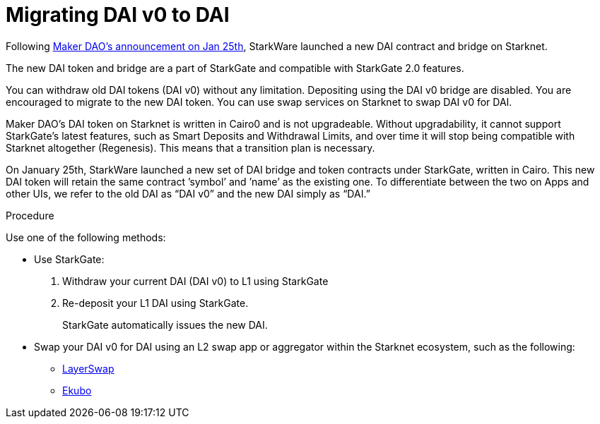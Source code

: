 [id="dai_token_migration"]
= Migrating DAI v0 to DAI
:description: Migrating DAI v0 on Starknet to DAI on Starknet.
:keywords: Starknet DAI, DAI doesn't work on Starknet, New DAI on Starknet, Starknet new DAI

Following link:https://twitter.com/MakerDAO/status/1746977683190251591?s=20[Maker DAO’s announcement on Jan 25th], StarkWare launched a new DAI contract and bridge on Starknet.

The new DAI token and bridge are a part of StarkGate and compatible with StarkGate 2.0 features.

You can withdraw old DAI tokens (DAI v0) without any limitation. Depositing using the DAI v0 bridge are disabled. You are encouraged to migrate to the new DAI token. You can use swap services on Starknet to swap DAI v0 for DAI.

Maker DAO's DAI token on Starknet is written in Cairo0 and is not upgradeable. Without upgradability, it cannot support StarkGate's latest features, such as Smart Deposits and Withdrawal Limits, and over time it will stop being compatible with Starknet altogether (Regenesis). This means that a transition plan is necessary.

On January 25th, StarkWare launched a new set of DAI bridge and token contracts under StarkGate, written in Cairo. This new DAI token will retain the same contract ’symbol’ and ’name’ as the existing one. To differentiate between the two on Apps and other UIs, we refer to the old DAI as “DAI v0” and the new DAI simply as “DAI.”


.Procedure

Use one of the following methods:

* Use StarkGate:
+
. Withdraw your current DAI (DAI v0) to L1 using StarkGate
. Re-deposit your L1 DAI using StarkGate.
+
StarkGate automatically issues the new DAI.

* Swap your DAI v0 for DAI using an L2 swap app or aggregator within the Starknet ecosystem, such as the following:
** link:https://www.layerswap.io/migration/DAI[LayerSwap]
** link:https://app.ekubo.org/?amount=1000&inputCurrency=DAI&outputCurrency=DAIv2[Ekubo]




